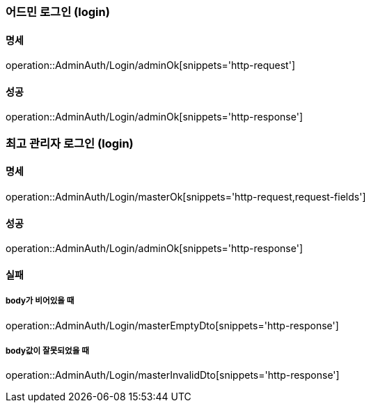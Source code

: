 === 어드민 로그인 (login)

==== 명세

operation::AdminAuth/Login/adminOk[snippets='http-request']

==== 성공

operation::AdminAuth/Login/adminOk[snippets='http-response']

=== 최고 관리자 로그인 (login)

==== 명세

operation::AdminAuth/Login/masterOk[snippets='http-request,request-fields']

==== 성공

operation::AdminAuth/Login/adminOk[snippets='http-response']

==== 실패

===== body가 비어있을 때

operation::AdminAuth/Login/masterEmptyDto[snippets='http-response']

===== body값이 잘못되었을 때

operation::AdminAuth/Login/masterInvalidDto[snippets='http-response']